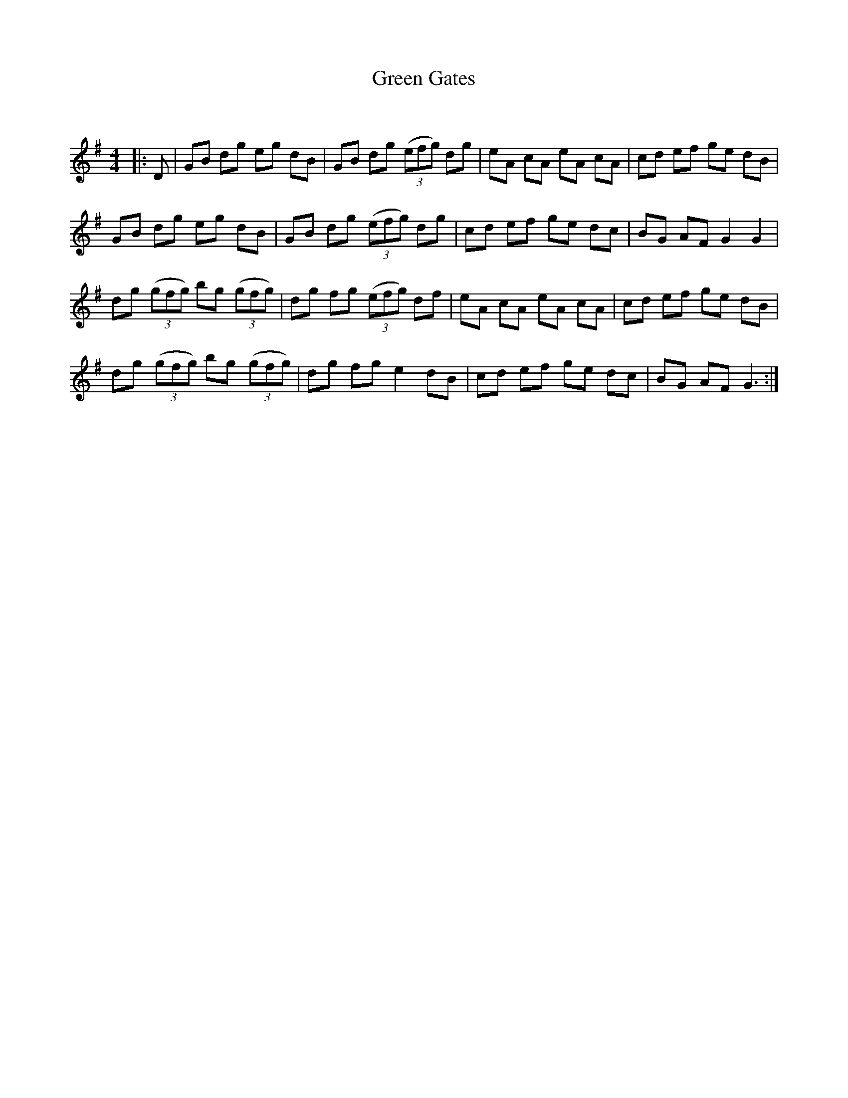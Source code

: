 X:1
T: Green Gates
C:
R:Reel
Q: 232
K:G
M:4/4
L:1/8
|:D|GB dg eg dB|GB dg ((3efg) dg|eA cA eA cA|cd ef ge dB|
GB dg eg dB|GB dg ((3efg) dg|cd ef ge dc|BG AF G2 G2|
dg ((3gfg) bg ((3gfg)|dg fg ((3efg) df|eA cA eA cA|cd ef ge dB|
dg ((3gfg) bg ((3gfg)|dg fg e2 dB|cd ef ge dc|BG AF G3:|
